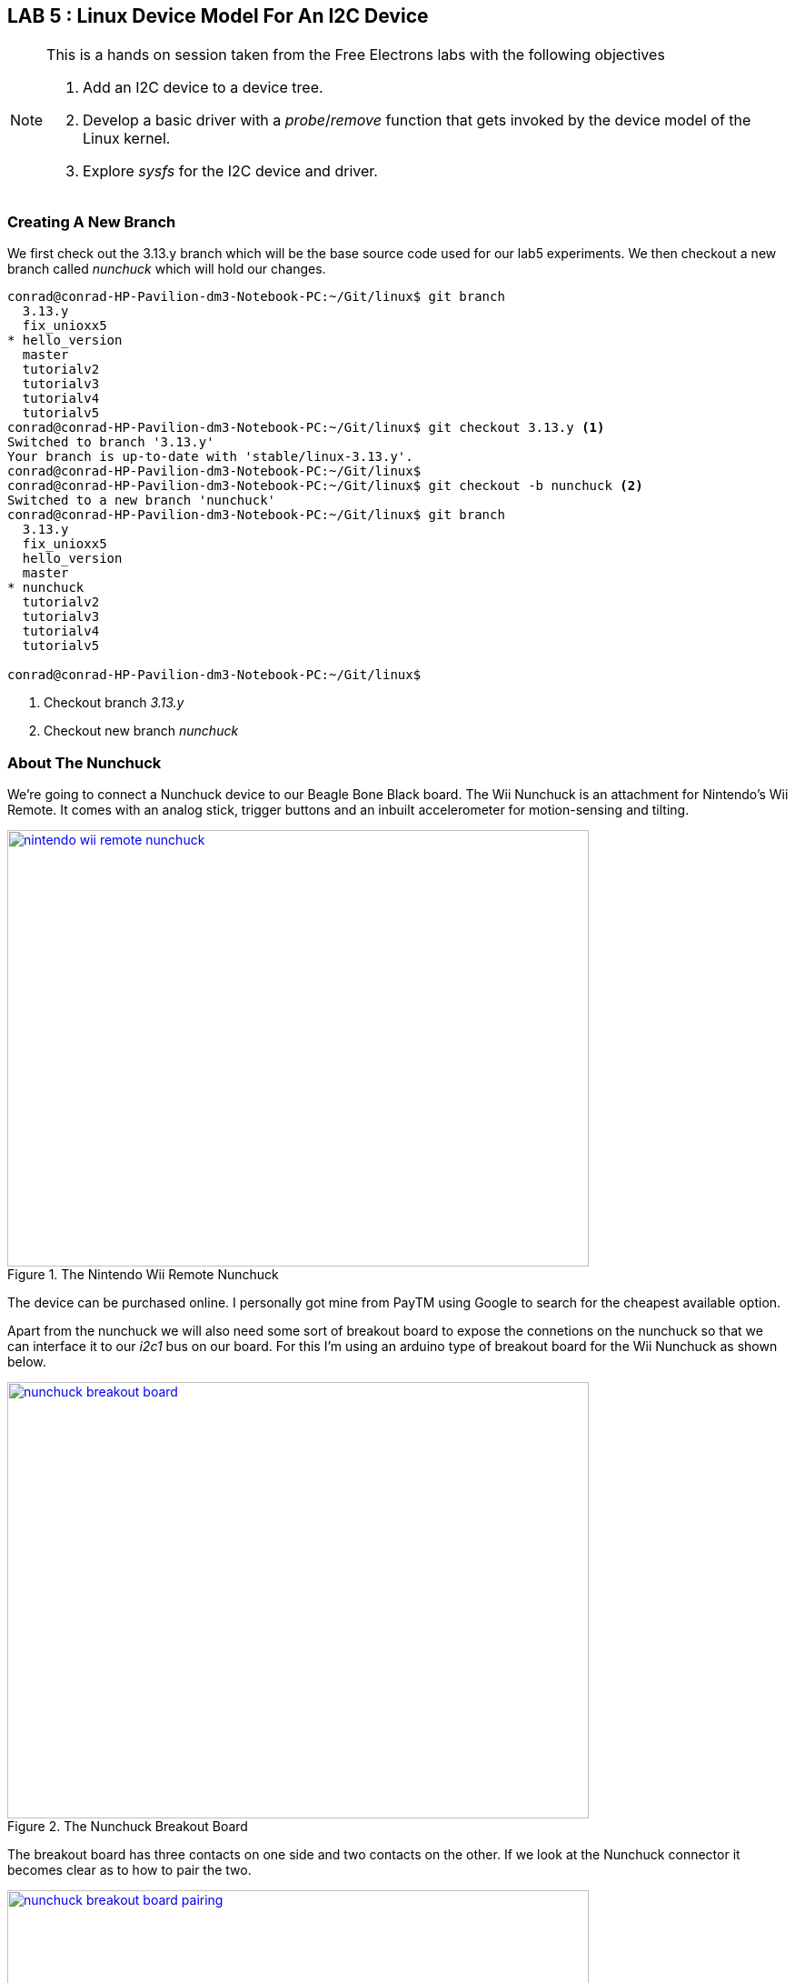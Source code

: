 == LAB 5 : Linux Device Model For An I2C Device

[NOTE]
.This is a hands on session taken from the Free Electrons labs with the following objectives
====
. Add an I2C device to a device tree.
. Develop a basic driver with a _probe_/_remove_ function that gets invoked by the device model of the Linux kernel.
. Explore _sysfs_ for the I2C device and driver.
====

=== Creating A New Branch

We first check out the 3.13.y branch which will be the base source code used
for our lab5 experiments. We then checkout a new branch called _nunchuck_
which will hold our changes.

[source,bash]
----
conrad@conrad-HP-Pavilion-dm3-Notebook-PC:~/Git/linux$ git branch
  3.13.y
  fix_unioxx5
* hello_version
  master
  tutorialv2
  tutorialv3
  tutorialv4
  tutorialv5
conrad@conrad-HP-Pavilion-dm3-Notebook-PC:~/Git/linux$ git checkout 3.13.y <1>
Switched to branch '3.13.y'
Your branch is up-to-date with 'stable/linux-3.13.y'.
conrad@conrad-HP-Pavilion-dm3-Notebook-PC:~/Git/linux$ 
conrad@conrad-HP-Pavilion-dm3-Notebook-PC:~/Git/linux$ git checkout -b nunchuck <2>
Switched to a new branch 'nunchuck'
conrad@conrad-HP-Pavilion-dm3-Notebook-PC:~/Git/linux$ git branch
  3.13.y
  fix_unioxx5
  hello_version
  master
* nunchuck
  tutorialv2
  tutorialv3
  tutorialv4
  tutorialv5

conrad@conrad-HP-Pavilion-dm3-Notebook-PC:~/Git/linux$
----
<1> Checkout branch _3.13.y_
<2> Checkout new branch _nunchuck_

=== About The Nunchuck

We're going to connect a Nunchuck device to our Beagle Bone Black board.
The Wii Nunchuck is an attachment for Nintendo's Wii Remote. It comes with
an analog stick, trigger buttons and an inbuilt accelerometer for motion-sensing
and tilting.

====
[[nintendo-wii-remote-nunchuck]]
.The Nintendo Wii Remote Nunchuck
image::nintendo-wii-remote-nunchuck.jpg[width="640", height="480", align="center", link={awestruct-imagesdir}/nintendo-wii-remote-nunchuck.jpg]
====

The device can be purchased online. I personally got mine from PayTM using Google
to search for the cheapest available option.

Apart from the nunchuck we will also need some sort of breakout board to expose
the connetions on the nunchuck so that we can interface it to our _i2c1_ bus on
our board. For this I'm using an arduino type of breakout board for the
Wii Nunchuck as shown below.

====
[[nunchuck-breakout-board]]
.The Nunchuck Breakout Board
image::nunchuck-breakout-board.jpg[width="640", height="480", align="center", link={awestruct-imagesdir}/nunchuck-breakout-board.jpg]
====

The breakout board has three contacts on one side and two contacts on the other.
If we look at the Nunchuck connector it becomes clear as to how to pair the two.

====
[[nunchuck-breakout-board-pairing]]
.The Nunchuck and Breakout Board Pairing
image::nunchuck-breakout-board-pairing.jpg[width="640", height="480", align="center", link={awestruct-imagesdir}/nunchuck-breakout-board-pairing.jpg]
====

Finally we connect the breakout board to a breadboard to make it easier to
make the connections to our Beagle Bone Black board. 

====
[[nunchuck-breakout-breadboard-connection]]
.The Nunchuck, Breakout Board And Breadboard Connections
image::nunchuck-breakout-breadboard-connection.jpg[width="640", height="480", align="center", link={awestruct-imagesdir}/nunchuck-breakout-breadboard-connection.jpg]
====

=== Update The Board Device Tree

We will need to specify the device as part of the platform. We do this using the
device tree approach and modify the board device tree. We will have to define
a second I2C bus _i2c1_ and then add a child node to this bus which will correspond
to the Nunchuck device.

==== Declaring A Second I2C Bus

First we try to locate the DTS file with the first I2C bus _i2c0_ is defined. Using
fubd we can search in the _arch/arm/boot/dts/_ directory for files which have
references to "bone".

[source, bash]
----
conrad@conrad-HP-Pavilion-dm3-Notebook-PC:~/Git/linux$ find arch/arm/boot/dts/ -name '*bone*.dts'
arch/arm/boot/dts/am335x-boneblack.dts
arch/arm/boot/dts/am335x-bone.dts
----

If we open the file we can see that it includes two files which may have the
_i2c0_ bus definition.

[source, dts]
----
.
.
#include "am33xx.dtsi"	<1>
#include "am335x-bone-common.dtsi"	<2>

&ldo3_reg {
        regulator-min-microvolt = <1800000>;
        regulator-max-microvolt = <1800000>;
        regulator-always-on;
};

.
.
----
<1> Include of _am33xx.dtsi_ which is the SOC base file
<2> Include of _am335x-bone-common.dtsi_ which is the bone platform base file

We take a look at the _am33xx.dtsi_ 

[source, c]
----
.
.
                i2c0: i2c@44e0b000 {
                        compatible = "ti,omap4-i2c";
                        #address-cells = <1>;
                        #size-cells = <0>;
                        ti,hwmods = "i2c1";
                        reg = <0x44e0b000 0x1000>;	<1>
                        interrupts = <70>;
                        status = "disabled";	<2>
                };

                i2c1: i2c@4802a000 {
                        compatible = "ti,omap4-i2c";
                        #address-cells = <1>;
                        #size-cells = <0>;
                        ti,hwmods = "i2c2";
                        reg = <0x4802a000 0x1000>;
                        interrupts = <71>;
                        status = "disabled";
                };

                i2c2: i2c@4819c000 {
                        compatible = "ti,omap4-i2c";
                        #address-cells = <1>;
                        #size-cells = <0>;
                        ti,hwmods = "i2c3";
                        reg = <0x4819c000 0x1000>;
                        interrupts = <30>;
                        status = "disabled";
                };
.
.
----
<1> The base address of the registers for _i2c0_
<2> The status of the bus is disabled

We take a look at the _am335x-bone-common.dtsi_ file and search for the _i2c0_
bus. A node is defined but it is not complete.

[source, c]
----
.
.
&i2c0 {	<1>	
        pinctrl-names = "default";
        pinctrl-0 = <&i2c0_pins>;

        status = "okay";
        clock-frequency = <400000>;

        tps: tps@24 {	<2>	
                reg = <0x24>;
        };

};
.
.
----
<1> The _i2c0_ bus is defined in the _am335x-bone-common.dtsi_ file
<2> There is one device defined as part of the _i2c0_ bus i.e. _tps_

We locate the address of the _i2c1_ bus i.e. 0x4802a000 in the processor
{link-am3358-technical-reference-manual-pdf}[data sheet^]. To search for
the address we have to search for the string as 4802_a000. It is located
in the Table 2-3. L4_PER Peripheral Memory Map.

We simply copy the _i2c0_ node defined in the _am335x-bone-common.dtsi_ file
and modify the _am335x-boneblack.dts_ file to enable the _i2c1_ bus.
The pinctrl- properties are left out for now and the frequency is set to 100KHz.

[source, c]
----
.
.
/ {
        hdmi {
                compatible = "ti,tilcdc,slave";
                i2c = <&i2c0>;
                pinctrl-names = "default", "off";
                pinctrl-0 = <&nxp_hdmi_bonelt_pins>;
                pinctrl-1 = <&nxp_hdmi_bonelt_off_pins>;
                status = "okay";
        };
};

&i2c1 {	<1>
        status = "okay";
        clock-frequency = <100000>;

};
.
.
----
<1> _i2c1_ bus is defined

==== Declaring The Nunchuck Device

If we go through the nunchuck {link-nunchuck-device}[pdf^] we see that the I2C address
of the nunchuck is 0x52. We add this device to the _i2c1_ bus in the device tree.

[source, c]
----
.
.
&i2c1 {
        status = "okay";
        clock-frequency = <100000>;

        nunchuck: { <1>
                compatible = "nintendo,nunchuck" <2>
                reg = <0x52> <3>
        };

};
.
.
----
<1> New nunchuck device added to _i2c1_ bus
<2> The driver compatible with this device
<3> The address of the I2C device is 0x52

After making the modifications we recompile the device tree blob and copy it
to _/var/lib/tftpboot/_ in order to download it to the Beagle Bone Black board
during boot.

[source, bash]
----
conrad@conrad-HP-Pavilion-dm3-Notebook-PC:~/Git/linux$ make dtbs
  DTC     arch/arm/boot/dts/am335x-boneblack.dtb
conrad@conrad-HP-Pavilion-dm3-Notebook-PC:~/Git/linux$ cp -a arch/arm/boot/dts/am335x-boneblack.dtb /var/lib/tftpboot/
----

Once the kernel and device tree blob is loaded on the board we can inspect
the _/proc/device-tree_ folder to see if our changes are present

[source, bash]
----
# find /proc/device-tree/ -name "*nunchuck*"	<1>
/proc/device-tree/ocp/i2c@4802a000/nunchuck@52
# 
# ls /proc/device-tree/ocp/i2c@4802a000/nunchuck@52/
compatible  name        reg
# cat /proc/device-tree/ocp/i2c@4802a000/nunchuck@52/compatible 
nintendo,nunchuck# <2>
# 
# 
# cat /proc/device-tree/ocp/i2c@4802a000/nunchuck@52/name 
nunchuck# <3>
# 
# 
# 
# cat /proc/device-tree/ocp/i2c@4802a000/nunchuck@52/reg 
R# <4>

----
<1> Search for any file with _nunchuck_ in its name
<2> Display the value of the _compatible_ property
<3> Display the value of the _name_ property
<4> Display the value of the _reg_ property


To see the device tree blob we use the _dtc_ utility.
[source, bash]
----
# dtc -I fs /proc/device-tree/
/dts-v1/;

/ {
        model = "TI AM335x BeagleBone";
        interrupt-parent = <0x1>;
        compatible = "ti,am335x-bone", "ti,am33xx";
        #size-cells = <0x1>;
        #address-cells = <0x1>;

        hdmi {
                status = "okay";
                pinctrl-1 = <0x18>;
                pinctrl-0 = <0x17>;
                pinctrl-names = "default", "off";
                i2c = <0x16>;
                compatible = "ti,tilcdc,slave";
        };

        fixedregulator@0 {
                phandle = <0x9>;
                linux,phandle = <0x9>;
                regulator-max-microvolt = <0x325aa0>;
                regulator-min-microvolt = <0x325aa0>;
                regulator-name = "vmmcsd_fixed";
                compatible = "regulator-fixed";
        };
.
.
.

                i2c@4802a000 { <1>
                        clock-frequency = <0x186a0>;
                        status = "okay";
                        interrupts = <0x47>;
                        reg = <0x4802a000 0x1000>;
                        ti,hwmods = "i2c2";
                        #size-cells = <0x0>;
                        #address-cells = <0x1>;
                        compatible = "ti,omap4-i2c";

                        nunchuck@52 { <2>
                                reg = <0x52>;
                                compatible = "nintendo,nunchuck";
                        };
                };
.
.
.
        aliases {
                ethernet1 = "/ocp/ethernet@4a100000/slave@4a100300";
                ethernet0 = "/ocp/ethernet@4a100000/slave@4a100200";
                phy1 = "/ocp/usb@47400000/usb-phy@47401b00";
                phy0 = "/ocp/usb@47400000/usb-phy@47401300";
                usb1 = "/ocp/usb@47400000/usb@47401800";
                usb0 = "/ocp/usb@47400000/usb@47401000";
                d_can1 = "/ocp/d_can@481d0000";
                d_can0 = "/ocp/d_can@481cc000";
                serial5 = "/ocp/serial@481aa000";
                serial4 = "/ocp/serial@481a8000";
                serial3 = "/ocp/serial@481a6000";
                serial2 = "/ocp/serial@48024000";
                serial1 = "/ocp/serial@48022000";
                serial0 = "/ocp/serial@44e09000";
                i2c2 = "/ocp/i2c@4819c000";
                i2c1 = "/ocp/i2c@4802a000";
                i2c0 = "/ocp/i2c@44e0b000";
        };

        chosen {
                bootargs = "root=/dev/nfs rw ip=192.168.0.100 console=ttyO0 nfsroot=192.168.0.1:/home/conrad/fe-kernel-training/linux-kernel-labs/modules/nfsroot";
        };
};
----
<1> The I2C1 device
<2> The nunchuck device in the device tree blob

=== Implement A Basic I2C Driver For The Nunchuck

We now take the basic _nunchuck.c_ file present in the
~/fe-kernel-training/linux-kernel-labs/modules/nfsroot/root/nunchuk/_
directory and modify it to implement our basic I2C driver. The
file present in the Free Electrons lab data NFS root folder looks
like this before modification:

[source, c]
----
#include <linux/init.h>
#include <linux/module.h>
#include <linux/i2c.h>

/* Add your code here */

MODULE_LICENSE("GPL");


----

We make the following changes to the driver code:
. Instantiate an object of type _struct i2c_device_id_
. Instantiate an object of type _struct of_device_id_
. Define the probe and remove functions
. Instantiate an object of type _struct i2c_driver_
. Instantiate the I2C driver using _module_i2c_driver_

[source, c]
----
#include <linux/init.h>
#include <linux/module.h>
#include <linux/i2c.h>

/* Add your code here */
static const struct i2c_device_id nunchuck_id[] = {	<1>
        { "nunchuck", 0 },
        { }
};
MODULE_DEVICE_TABLE(i2c, nunchuck_id);

#ifdef CONFIG_OF
static const struct of_device_id nunchuck_dt_ids[] = {	<2>
        {.compatible = "nintendo,nunchuck",},
        { }
};
MODULE_DEVICE_TABLE(of, nunchuck_dt_ids);
#endif

static int nunchuck_probe(struct i2c_client *client,
                        const struct i2c_device_id *id)	<3>
{
        /* initialize device */
        /* register to a kernel framework */

        return 0;
}

static int nunchuck_remove(struct i2c_client *client)	<4>
{
        return 0;
}

static struct i2c_driver nunchuck_driver = {	<5>
        .probe = nunchuck_probe,
        .remove = nunchuck_remove,
        .id_table = nunchuck_id,
        .driver = {
                .name = "nunchuck",
                .owner = THIS_MODULE,
                .of_match_table = of_match_ptr(nunchuck_dt_ids),
        },
};

module_i2c_driver(nunchuck_driver);	<6>

MODULE_LICENSE("GPL");
----
<1> Instantiate an object of type _struct i2c_device_id_ nunchuck_id
<2> Instantiate an object of type _struct of_device_id_ nunchuck_dt_ids
<3> The probe function
<4> The remove function
<5> Instantiate an object of type _struct i2c_driver_
<6> Instantiate the I2C driver using _module_i2c_driver_

==== Compiling The _nunchuck_ Driver

We've gone through the compilation of a kernel module in the previous lab session.
So passing the _ARCH_, _CROSS_COMPILE_ and _KDIR_ we are able to build the kernel
module driver _nunchuck.ko_.


[source, bash]
----
conrad@conrad-HP-Pavilion-dm3-Notebook-PC:~/fe-kernel-training/linux-kernel-labs/modules/nfsroot/root/nunchuk$ make ARCH=arm CROSS_COMPILE=arm-linux-gnueabi- KDIR=/home/conrad/Git/linux/
make -C /home/conrad/Git/linux/ M=$PWD
make[1]: Entering directory `/home/conrad/Git/linux'
  CC [M]  /home/conrad/fe-kernel-training/linux-kernel-labs/modules/nfsroot/root/nunchuk/nunchuk.o
  Building modules, stage 2.
  MODPOST 1 modules
  CC      /home/conrad/fe-kernel-training/linux-kernel-labs/modules/nfsroot/root/nunchuk/nunchuk.mod.o
  LD [M]  /home/conrad/fe-kernel-training/linux-kernel-labs/modules/nfsroot/root/nunchuk/nunchuk.ko
make[1]: Leaving directory `/home/conrad/Git/linux'
----

==== Testing The _nunchuck_ Driver

So now that we have our kernel driver _nunchuck.ko_ we can easily load it on
the board as we're using a _NFS_ root filesystem.

[source, bash]
----
# cd /root/nunchuk/	<1>
# ls
Makefile        built-in.o      modules.order   nunchuk.ko      nunchuk.mod.o
Module.symvers  dtc.txt         nunchuk.c       nunchuk.mod.c   nunchuk.o
# insmod nunchuk.ko 	<2>
#
#
#
# lsmod	<3>
Module                  Size  Used by    Tainted: G  
nunchuk                 1569  0 
# 
----
<1> Change the directory to _/root/nunchuck/_
<2> Insert the _nunchuck.ko_ kernel module driver
<3> List the loaded kernel modules

We explore the _sysfs_ and see what files get created.

[source, bash]
----
# find /sys/ -name '*nunchuck*'	<1>
/sys/bus/i2c/drivers/nunchuck
/sys/module/nunchuk/drivers/i2c:nunchuck
# 
# ls -l /sys/bus/i2c/drivers/nunchuck/	<2>
total 0
lrwxrwxrwx    1 root     root             0 Jan  1 00:05 1-0052 -> ../../../../devices/ocp.3/4802a000.i2c/i2c-1/1-0052
--w-------    1 root     root          4096 Jan  1 00:05 bind
lrwxrwxrwx    1 root     root             0 Jan  1 00:05 module -> ../../../../module/nunchuk
--w-------    1 root     root          4096 Jan  1 00:05 uevent
--w-------    1 root     root          4096 Jan  1 00:05 unbind
# cat /sys/bus/i2c/drivers/nunchuck/1-0052/name <3>
nunchuck
# ls -l /sys/module/nunchuk/drivers/i2c\:nunchuck/ <4>
total 0
lrwxrwxrwx    1 root     root             0 Jan  1 00:05 1-0052 -> ../../../../devices/ocp.3/4802a000.i2c/i2c-1/1-0052
--w-------    1 root     root          4096 Jan  1 00:05 bind
lrwxrwxrwx    1 root     root             0 Jan  1 00:05 module -> ../../../../module/nunchuk
--w-------    1 root     root          4096 Jan  1 00:05 uevent
--w-------    1 root     root          4096 Jan  1 00:05 unbind
# cat /sys/module/nunchuk/drivers/i2c:nunchuck/1-0052/name <5>
nunchuck
# cat /sys/module/nunchuk/drivers/i2c:nunchuck/1-0052/modalias <6> 
i2c:nunchuck
----
<1> Search for files with name _nunchuck_ in _sysfs_
<2> List contents of _/sys/bus/i2c/drivers/nunchuck/_
<3> Display contents in _/sys/bus/i2c/drivers/nunchuck/1-0052/name_
<4> List contents of _/sys/module/nunchuk/drivers/i2c:nunchuck/_
<5> Display contents in _/sys/module/nunchuk/drivers/i2c:nunchuck/1-0052/name_
<6> Display contents in _/sys/module/nunchuk/drivers/i2c:nunchuck/1-0052/modalias_



